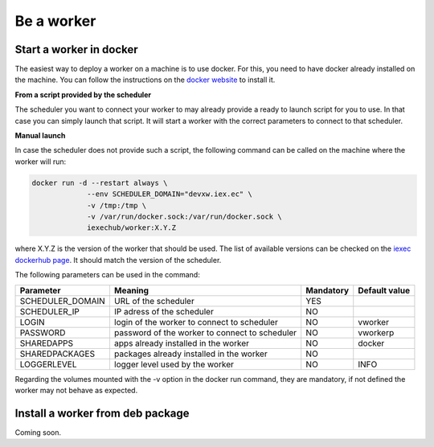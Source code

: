 Be a worker
===========

Start a worker in docker
------------------------

The easiest way to deploy a worker on a machine is to use docker. For this, you need to have docker already installed on the machine. You can follow the instructions on the `docker website <https://docs.docker.com/install/>`_ to install it.

**From a script provided by the scheduler**

The scheduler you want to connect your worker to may already provide a ready to launch script for you to use. In that case you can simply launch that script. It will start a worker with the correct parameters to connect to that scheduler.

**Manual launch**

In case the scheduler does not provide such a script, the following command can be called on the machine where the worker will run:

.. code:: bash

   docker run -d --restart always \
                --env SCHEDULER_DOMAIN="devxw.iex.ec" \
                -v /tmp:/tmp \
                -v /var/run/docker.sock:/var/run/docker.sock \
                iexechub/worker:X.Y.Z

where X.Y.Z is the version of the worker that should be used. The list of available versions can be checked on the `iexec dockerhub page <https://hub.docker.com/r/iexechub/worker/tags/>`_. It should match the version of the scheduler.

The following parameters can be used in the command:

================  ==============================================  ==========  =============
Parameter         Meaning                                         Mandatory   Default value
================  ==============================================  ==========  =============
SCHEDULER_DOMAIN  URL of the scheduler                            YES
SCHEDULER_IP      IP adress of the scheduler                      NO
LOGIN             login of the worker to connect to scheduler     NO           vworker
PASSWORD          password of the worker to connect to scheduler  NO           vworkerp
SHAREDAPPS        apps already installed in the worker            NO           docker
SHAREDPACKAGES    packages already installed in the worker        NO
LOGGERLEVEL       logger level used by the worker                 NO           INFO
================  ==============================================  ==========  =============

Regarding the volumes mounted with the -v option in the docker run command, they are mandatory, if not defined the worker may not behave as expected.

Install a worker from deb package 
---------------------------------

Coming soon.

